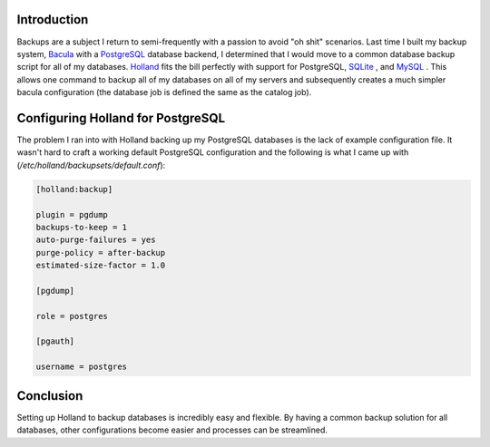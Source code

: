 .. title: Using Holland to Backup PostgreSQL
.. slug: using-holland-to-backup-postgresql
.. date: 2011/02/02 19:04:39
.. tags: backups, bacula, postgresql, postgres, database, holland, sqlite, mysql
.. link: 
.. description: 
.. type: text

Introduction
------------

Backups are a subject I return to semi-frequently with a passion to avoid "oh
shit" scenarios.  Last time I built my backup system, `Bacula
<http://www.bacula.org/en/>`_ with a `PostgreSQL
<http://www.postgresql.org/>`_ database backend, I determined that I would
move to a common database backup script for all of my databases.  `Holland
<http://hollandbackup.org/>`_ fits the bill perfectly with support for
PostgreSQL, `SQLite <http://www.sqlite.org/>`_ , and `MySQL
<http://www.mysql.com/>`_ .  This allows one command to backup all of my
databases on all of my servers and subsequently creates a much simpler bacula
configuration (the database job is defined the same as the catalog job).

Configuring Holland for PostgreSQL
----------------------------------

The problem I ran into with Holland backing up my PostgreSQL databases is the
lack of example configuration file.  It wasn't hard to craft a working default
PostgreSQL configuration and the following is what I came up with
(`/etc/holland/backupsets/default.conf`):

.. code-block:: ini

    [holland:backup]

    plugin = pgdump
    backups-to-keep = 1
    auto-purge-failures = yes
    purge-policy = after-backup
    estimated-size-factor = 1.0

    [pgdump]

    role = postgres

    [pgauth]

    username = postgres

Conclusion
----------

Setting up Holland to backup databases is incredibly easy and flexible.  By
having a common backup solution for all databases, other configurations become
easier and processes can be streamlined.

